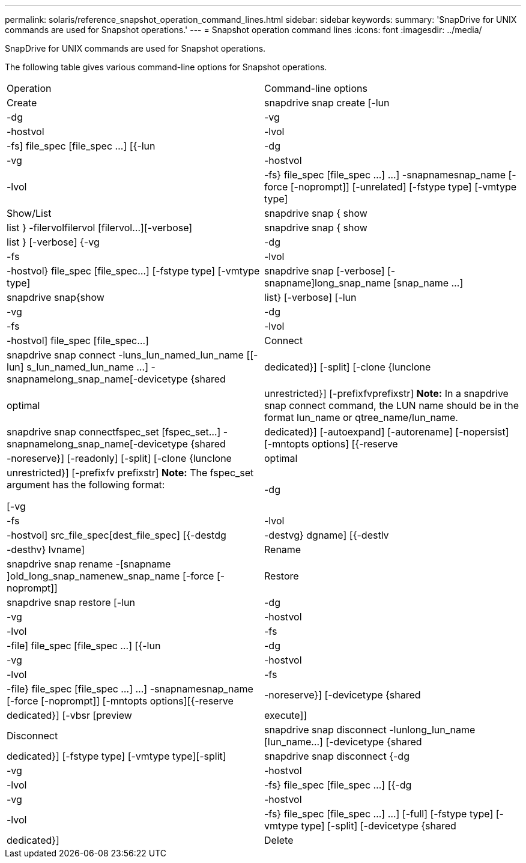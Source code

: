 ---
permalink: solaris/reference_snapshot_operation_command_lines.html
sidebar: sidebar
keywords: 
summary: 'SnapDrive for UNIX commands are used for Snapshot operations.'
---
= Snapshot operation command lines
:icons: font
:imagesdir: ../media/

[.lead]
SnapDrive for UNIX commands are used for Snapshot operations.

The following table gives various command-line options for Snapshot operations.

|===
| Operation| Command-line options
a|
Create
a|
snapdrive snap create [-lun | -dg | -vg | -hostvol | -lvol | -fs] file_spec [file_spec ...] [{-lun | -dg | -vg | -hostvol | -lvol | -fs} file_spec [file_spec ...] ...] -snapnamesnap_name [-force [-noprompt]] [-unrelated] [-fstype type] [-vmtype type]
a|
Show/List
a|
snapdrive snap { show | list } -filervolfilervol [filervol...][-verbose]
a|
snapdrive snap { show | list } [-verbose] {-vg | -dg | -fs | -lvol | -hostvol} file_spec [file_spec...] [-fstype type] [-vmtype type]
a|
snapdrive snap [-verbose] [-snapname]long_snap_name [snap_name ...]
a|
snapdrive snap{show|list} [-verbose] [-lun | -vg | -dg | -fs | -lvol | -hostvol] file_spec [file_spec...]
a|
Connect
a|
snapdrive snap connect -luns_lun_named_lun_name [[-lun] s_lun_named_lun_name ...] -snapnamelong_snap_name[-devicetype {shared | dedicated}] [-split] [-clone {lunclone | optimal | unrestricted}] [-prefixfvprefixstr] [-verbose]*Note:* In a snapdrive snap connect command, the LUN name should be in the format lun_name or qtree_name/lun_name.

a|
snapdrive snap connectfspec_set [fspec_set...] -snapnamelong_snap_name[-devicetype {shared | dedicated}] [-autoexpand] [-autorename] [-nopersist] [-mntopts options] [{-reserve | -noreserve}] [-readonly] [-split] [-clone {lunclone | optimal | unrestricted}] [-prefixfv prefixstr] [-verbose]*Note:* The fspec_set argument has the following format:

[-vg | -dg| -fs | -lvol | -hostvol] src_file_spec[dest_file_spec] [{-destdg | -destvg} dgname] [{-destlv | -desthv} lvname]

a|
Rename
a|
snapdrive snap rename -[snapname ]old_long_snap_namenew_snap_name [-force [-noprompt]]
a|
Restore
a|
snapdrive snap restore [-lun | -dg | -vg | -hostvol | -lvol | -fs | -file] file_spec [file_spec ...] [{-lun | -dg | -vg | -hostvol | -lvol | -fs | -file} file_spec [file_spec ...] ...] -snapnamesnap_name [-force [-noprompt]] [-mntopts options][{-reserve | -noreserve}] [-devicetype {shared | dedicated}] [-vbsr [preview|execute]]
a|
Disconnect
a|
snapdrive snap disconnect -lunlong_lun_name [lun_name...] [-devicetype {shared | dedicated}] [-fstype type] [-vmtype type][-split]
a|
snapdrive snap disconnect {-dg| -vg | -hostvol | -lvol | -fs} file_spec [file_spec ...] [{-dg | -vg | -hostvol | -lvol | -fs} file_spec [file_spec ...] ...] [-full] [-fstype type] [-vmtype type] [-split] [-devicetype {shared | dedicated}]
a|
Delete
a|
snapdrive snap delete [-snapname] long_snap_name [snap_name...][-verbose] [-force [-noprompt]]
|===
